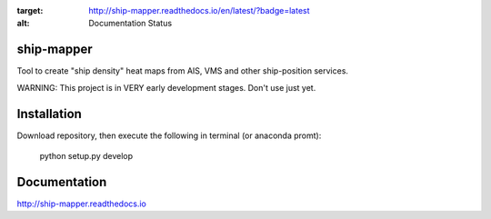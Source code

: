 .. image:: https://readthedocs.org/projects/ship-mapper/badge/?version=latest
:target: http://ship-mapper.readthedocs.io/en/latest/?badge=latest
:alt: Documentation Status

.. image:: https://travis-ci.org/Diego-Ibarra/ship_mapper.svg?branch=master
    :target: https://travis-ci.org/Diego-Ibarra/ship_mapper

ship-mapper
-----------
Tool to create "ship density" heat maps from AIS, VMS and other ship-position services.

WARNING: This project is in VERY early development stages. Don't use just yet.

Installation
------------
Download repository, then execute the following in terminal (or anaconda promt):

    python setup.py develop

Documentation
-------------
http://ship-mapper.readthedocs.io
